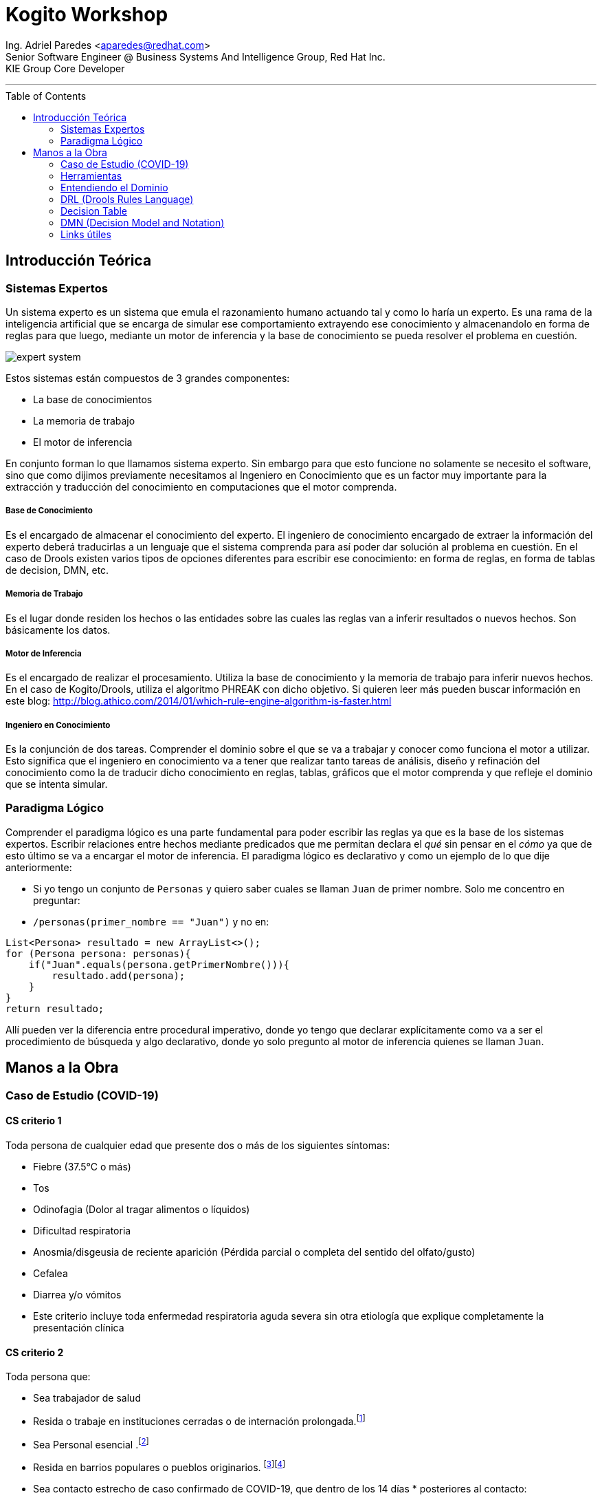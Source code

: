 = Kogito Workshop
:toc: macro
:title-page:
:imagesdir: images
:doctype: article

[.small]
[%hardbreaks]
Ing. Adriel Paredes <aparedes@redhat.com>
Senior Software Engineer @ Business Systems And Intelligence Group, Red Hat Inc.
KIE Group Core Developer

---

toc::[]

== Introducción Teórica

=== Sistemas Expertos

Un sistema experto es un sistema que emula el razonamiento humano actuando tal y como lo haría un experto. Es una rama de la inteligencia artificial que se encarga de simular ese comportamiento extrayendo ese conocimiento y almacenandolo en forma de reglas para que luego, mediante un motor de inferencia y la base de conocimiento se pueda resolver el problema en cuestión.

image::expert_system.svg[]

Estos sistemas están compuestos de 3 grandes componentes:

* La base de conocimientos
* La memoria de trabajo
* El motor de inferencia

En conjunto forman lo que llamamos sistema experto. Sin embargo para que esto funcione no solamente se necesito el software, sino que como dijimos previamente necesitamos al Ingeniero en Conocimiento que es un factor muy importante para la extracción y traducción del conocimiento en computaciones que el motor comprenda.

===== Base de Conocimiento

Es el encargado de almacenar el conocimiento del experto. El ingeniero de conocimiento encargado de extraer la información del experto deberá traducirlas a un lenguaje que el sistema comprenda para así poder dar solución al problema en cuestión. En el caso de Drools existen varios tipos de opciones diferentes para escribir ese conocimiento: en forma de reglas, en forma de tablas de decision, DMN, etc. 

===== Memoria de Trabajo

Es el lugar donde residen los hechos o las entidades sobre las cuales las reglas van a inferir resultados o nuevos hechos. Son básicamente los datos.

===== Motor de Inferencia

Es el encargado de realizar el procesamiento. Utiliza la base de conocimiento y la memoria de trabajo para inferir nuevos hechos. En el caso de Kogito/Drools, utiliza el algoritmo PHREAK con dicho objetivo. Si quieren leer más pueden buscar información en este blog: http://blog.athico.com/2014/01/which-rule-engine-algorithm-is-faster.html

===== Ingeniero en Conocimiento

Es la conjunción de dos tareas. Comprender el dominio sobre el que se va a trabajar y conocer como funciona el motor a utilizar. Esto significa que el ingeniero en conocimiento va a tener que realizar tanto tareas de análisis, diseño y refinación del conocimiento como la de traducir dicho conocimiento en reglas, tablas, gráficos que el motor comprenda y que refleje el dominio que se intenta simular.


=== Paradigma Lógico

Comprender el paradigma lógico es una parte fundamental para poder escribir las reglas ya que es la base de los sistemas expertos. Escribir relaciones entre hechos mediante predicados que me permitan declara el _qué_ sin pensar en el _cómo_ ya que de esto último se va a encargar el motor de inferencia. El paradigma lógico es declarativo y como un ejemplo de lo que dije anteriormente:

* Si yo tengo un conjunto de `Personas` y quiero saber cuales se llaman `Juan` de primer nombre. Solo me concentro en preguntar:
* `/personas(primer_nombre == "Juan")` y no en:
```java
List<Persona> resultado = new ArrayList<>();
for (Persona persona: personas){
    if("Juan".equals(persona.getPrimerNombre())){
        resultado.add(persona);
    }
}
return resultado;
```

Allí pueden ver la diferencia entre procedural imperativo, donde yo tengo que declarar explícitamente como va a ser el procedimiento de búsqueda y algo declarativo, donde yo solo pregunto al motor de inferencia quienes se llaman `Juan`.

== Manos a la Obra

=== Caso de Estudio (COVID-19)

==== CS criterio 1

Toda persona de cualquier edad que presente dos o más de los siguientes síntomas:

* Fiebre (37.5°C o más)
* Tos
* Odinofagia (Dolor al tragar alimentos o líquidos)
* Dificultad respiratoria
* Anosmia/disgeusia de reciente aparición (Pérdida parcial o completa del sentido del olfato/gusto)
* Cefalea
* Diarrea y/o vómitos
* Este criterio incluye toda enfermedad respiratoria aguda severa sin otra etiología que explique completamente la presentación clínica

==== CS criterio 2
Toda persona que:

* Sea trabajador de salud
* Resida o trabaje en instituciones cerradas o de internación prolongada.footnote:[penitenciarias, residencias de adultos mayores, instituciones neuropsiquiátricas, hogares de niñas y niños]
* Sea Personal esencial .footnote:[se considera personal esencial:
Fuerzas de seguridad y Fuerzas Armadas
Personas que brinden asistencia a personas mayores]
* Resida en barrios populares o pueblos originarios. footnote:[Se considera barrio popular a aquellos donde la mitad de la población no cuenta con título de propiedad, ni acceso a dos o más servicios básicos. ]footnote:[Fuente: Registro Nacional de Barrios Populares]
* Sea contacto estrecho de caso confirmado de COVID-19, que dentro de los 14 días * posteriores al contacto:
* Presente 1 o más de estos síntomas: 
    ** fiebre (37.5°C o más)
    ** Tos
    ** Odinofagia
    ** dificultad respiratoria
    ** pérdida repentina del gusto o del olfato.


=== Herramientas

==== Kogito

Automatización de negocio Clould-Native para la construcción de aplicaciones inteligentes. Te da la posibilidad de crear aplicaciones (utilizando Quarkus, Spring boot, KNative) embebiendo directamente los motores de reglas y procesos, con lo cual se pueden escribir las reglas de negocio en un proyecto java, y Kogito va a autogenerar los endpoints para poder consumir ese dominio particular dentro del motor a través de un servicio REST.

==== Como crear un proyecto Kogito

https://kogito.kie.org/

```bash
mvn archetype:generate \
    -DarchetypeGroupId=org.kie.kogito \
    -DarchetypeArtifactId=kogito-quarkus-archetype \
    -DgroupId=org.kogito -DartifactId=covid-19 \
    -DarchetypeVersion=0.16.0 \
    -Dversion=1.0-SNAPSHOT
```

==== Extensiones a instalar:

* `jim-moody.drools`
* `kie-group.vscode-extension-kogito-bundle`
* `redhat.vscode-quarkus`
* `redhat.java`

Una vez finalizado este proceso ya estamos listos para comenzar a trabajar.

==== Clonar el proyecto

Van a necesitar hacer un git clone del proyecto que se encuentra en: https://github.com/adrielparedes/kogito-workshop

Allí hay 2 carpetas:

* Starter
* Final

Starter es la que tienen que utilizar de base y Final es el workshop terminado.

==== Estructura de directorios

* `src/main/java:` Modelos de la aplicación
* `src/main/resources:` Toma de decision

=== Entendiendo el Dominio

Para poder comenzar con un proyecto de reglas lo primero que hay que hacer es comprender el dominio para poder planificar que tipo de herramientas se utilizará en la construcción de las reglas. No es lo mismo hacer reglas en DRL, que en una tabla de decisión o en un DMN. Primero tenemos que entender que implica cada una de las herramientas para luego poder asociar el dominio con las distintas herramientas que tenemos.

=== DRL (Drools Rules Language)

https://docs.jboss.org/kogito/release/latest/html_single/

==== Estructura de una regla

```mvel
package <1>

import <2>

function  // Optional <3>
 
declare   // Optional <4>

global   // Optional <5>

rule "rule name" <6>
    // Attributes
    when <7>
        // Conditions
    then <8>
        // Actions
end
```
<1> Simplemente un nombre, un espacio de trabajo.
<2> Los paquetes que se van a necesitar importar para poder trabajar dentro del las reglas
<3> Sirve para escribir código sin tener que ponerlo en una clase Java. Se recomienda este método solo para cosas simples.
<4> En esta sección se pueden declarar nuevos tipos de datos, en vez de hacerlos en una clase Java. Para mejor reutilización es preferible que sea una clase Java.
<5> Global sirve para guardar variables de manera global dentro de la working memory.
<6> El nombre especifico de la regla. Tiene que ser único para poder reconocerla.
<7> LHS (Left Hand Side). La clausula condicional de la regla. Va a determinar el valor de verdad de la misma.
<8> RHS <Right Hand Side). La acción de la regla. Va a ejecutar lo que se encuentre all'i' siempre y cuando el LHS sea verdadero.

==== Rule Unit

Es un _módulo_ para reglas y una unidad de ejecución. Esto significa que este conjunto de reglas de va a ejecutar todo junto. Por lo general todas las reglas que se van a ejecutar todas juntas se guardan en el mismo módulo. Y también sirve como _Namespace_

==== Declare

Drools permite declarar entidades dentro del archivo DRL en vez de hacerlo en archivos Java separados. Siempre es recomendable la clase Java para mayor reutilización

```drl
declare Person
    name: string
end
```

==== Data Sources

Los `Rule Units` tiene que estar subscriptos a `data sources` para poder reaccionar a los cambios en la memoria de trabajo, para ello hay 3 tipos de `data sources`

===== Data Stream

Solo se podrán almacenar nuevos hechos dentro de este `data source`. Las entidades dentro de el no se podrán remover.

`dataSouce.append(new Entity());`

===== Data Store

En este tipo de `data source` se podrá tanto agregar como quitar elementos.

```java
dataSouce.add(new Entity());
dataSouce.remove(anEntity);
```

===== Singleton Store

En este almacenamiento solamente se puede asignar o borrar un único valor.

```java
dataSouce.set(new Entity());
dataSouce.clear();
```

==== Query

Las queries buscan dentro de la `Memoria de Trabajo` los hechos que concuerdan con la regla escrita dentro de ese archivo DRL. Al mismo tiempo Kogito crea por cada Query un `endpoint` con el nombre de la query.

```drl
query highSeverity
    alerts : /alertData[ severity == "HIGH" ]
end
```

En este caso el `endpoint` creado es: `/high-severity`

=== Decision Table

Es simplemente una tabla (como si fuese un excel) donde voy a poder escribir en cada columna las condiciones que va a tener la regla de negocio y por cada fila, el conjunto de valores que esa regla debería tomar para que sea verdadero.

=== DMN (Decision Model and Notation)

Es un estándard establecido por la OMG (Object Management Group) para describir y modelar deciciones operacionales. DMN esta definido mediante un XML lo cual es posible utilizarlo en diferentes `vendors` siempre y cuando implementen dichos componentes.

==== Componentes de DMN

===== Elementos
|===
|Notación |Nombre |Descripción

a|image::dmn-decision-node.png[] |Decision | Nodo donde uno o más elementos de entrada determinan una salida basado en la decisión lógica definida
a|image::dmn-bkm-node.png[] |Business Knowledge Model | Función reutilizable con uno o más elementos de decisión. Tiene la misma lógica que los nodos de decisión.
a|image::dmn-knowledge-source-node.png[] |Knowledge Source | Elementos externos, documentos, comités o políticas que regulan la decisión o `Business Knowledge Model`. Son referencias a factores reales más que a reglas de negocios ejecutables.
a|image::dmn-input-data-node.png[] |Input data | Información que se utilizará en el nodo de decisión o `Business Knowledge Model`.
a|image::dmn-decision-service-node.png[] |Decision Service | Decisión de alto nivel que contendrá un conjunto de decisiones reutilizables publicadas como servicio para su invocación.
|===

===== FEEL

Significa `Friendly Enough Expression Language` y es un lenguaje definido por la OMG dentro de la especificación de DMN. Sirve para definir lógica de decision dentro de los modelos de DMN.

===== Tablas de Decision

Es una representación visual de una decision en formato de tabla. El contenido de los inputs o los outputs pueden ser tanto valores como expresiones FEEL.

image::dmn-decision-table-example.png[]

===== Funciones

A diferencia de los nodos de decisión las funciones son elementos reutilizables que reciben parametros y que pueden ser invocadas dentro de los nodos de decisión. Las funciones pueden contener tanto expresiones FEEL, como decisiones más complejas o invocaciones a código Java.

image::dmn-function-expression-example.png[]

=== Links útiles

* http://learn-dmn-in-15-minutes.com/


